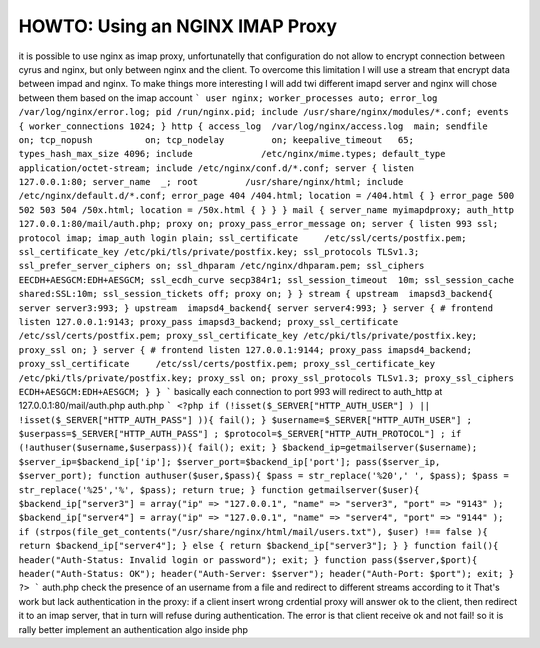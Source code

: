 .. _imap-howto-nginx-proxy:

================================
HOWTO: Using an NGINX IMAP Proxy
================================

it is possible to use nginx as imap proxy, unfortunatelly that configuration do not allow to encrypt connection between cyrus and nginx, but only between nginx and the client. To overcome this limitation I will use a stream that encrypt data between impad and nginx. To make things more interesting I will add twi different imapd server and nginx will chose between them based on the imap account
```
user nginx;
worker_processes auto;
error_log /var/log/nginx/error.log;
pid /run/nginx.pid;
include /usr/share/nginx/modules/*.conf;
events {
worker_connections 1024;
}
http {
access_log  /var/log/nginx/access.log  main;
sendfile            on;
tcp_nopush          on;
tcp_nodelay         on;
keepalive_timeout   65;
types_hash_max_size 4096;
include             /etc/nginx/mime.types;
default_type        application/octet-stream;
include /etc/nginx/conf.d/*.conf;
server {
listen       127.0.0.1:80;
server_name  _;
root         /usr/share/nginx/html;
include /etc/nginx/default.d/*.conf;
error_page 404 /404.html;
location = /404.html {
}
error_page 500 502 503 504 /50x.html;
location = /50x.html {
}
}
}
mail {
server_name myimapdproxy;
auth_http   127.0.0.1:80/mail/auth.php;
proxy on;
proxy_pass_error_message on;
server {
listen 993 ssl;
protocol imap;
imap_auth login plain;
ssl_certificate     /etc/ssl/certs/postfix.pem;
ssl_certificate_key /etc/pki/tls/private/postfix.key;
ssl_protocols TLSv1.3;
ssl_prefer_server_ciphers on;
ssl_dhparam /etc/nginx/dhparam.pem;
ssl_ciphers EECDH+AESGCM:EDH+AESGCM;
ssl_ecdh_curve secp384r1;
ssl_session_timeout  10m;
ssl_session_cache shared:SSL:10m;
ssl_session_tickets off;
proxy on;
}
}
stream {
upstream  imapsd3_backend{
server server3:993;
}
upstream  imapsd4_backend{
server server4:993;
}
server {
# frontend
listen 127.0.0.1:9143;
proxy_pass imapsd3_backend;
proxy_ssl_certificate     /etc/ssl/certs/postfix.pem;
proxy_ssl_certificate_key /etc/pki/tls/private/postfix.key;
proxy_ssl on;
}
server {
# frontend
listen 127.0.0.1:9144;
proxy_pass imapsd4_backend;
proxy_ssl_certificate     /etc/ssl/certs/postfix.pem;
proxy_ssl_certificate_key /etc/pki/tls/private/postfix.key;
proxy_ssl on;
proxy_ssl_protocols TLSv1.3;
proxy_ssl_ciphers ECDH+AESGCM:EDH+AESGCM;
}
}
```
basically each connection to port 993 will redirect to auth_http at 127.0.0.1:80/mail/auth.php
auth.php
```
<?php
if (!isset($_SERVER["HTTP_AUTH_USER"] ) || !isset($_SERVER["HTTP_AUTH_PASS"] )){
fail();
}
$username=$_SERVER["HTTP_AUTH_USER"] ;
$userpass=$_SERVER["HTTP_AUTH_PASS"] ;
$protocol=$_SERVER["HTTP_AUTH_PROTOCOL"] ;    
if (!authuser($username,$userpass)){
fail();
exit;
}
$backend_ip=getmailserver($username);
$server_ip=$backend_ip['ip'];
$server_port=$backend_ip['port'];
pass($server_ip, $server_port);
function authuser($user,$pass){
$pass = str_replace('%20',' ', $pass);
$pass = str_replace('%25','%', $pass);
return true;
}
function getmailserver($user){
$backend_ip["server3"] = array("ip" => "127.0.0.1", "name" => "server3", "port" => "9143" );
$backend_ip["server4"] = array("ip" => "127.0.0.1", "name" => "server4", "port" => "9144" );
if (strpos(file_get_contents("/usr/share/nginx/html/mail/users.txt"), $user) !== false ){
return $backend_ip["server4"];
} else {
return $backend_ip["server3"];
}
}
function fail(){
header("Auth-Status: Invalid login or password");
exit;
}
function pass($server,$port){
header("Auth-Status: OK");
header("Auth-Server: $server");
header("Auth-Port: $port");
exit;
}
?>
```
auth.php check the presence of an username from a file and redirect to different streams according to it
That's work but lack authentication in the proxy: if a client insert wrong crdential proxy will answer ok to the client, then redirect it to an imap server, that in turn will refuse during authentication. The error is that client receive ok and not fail! so it is rally better implement an authentication algo inside php
